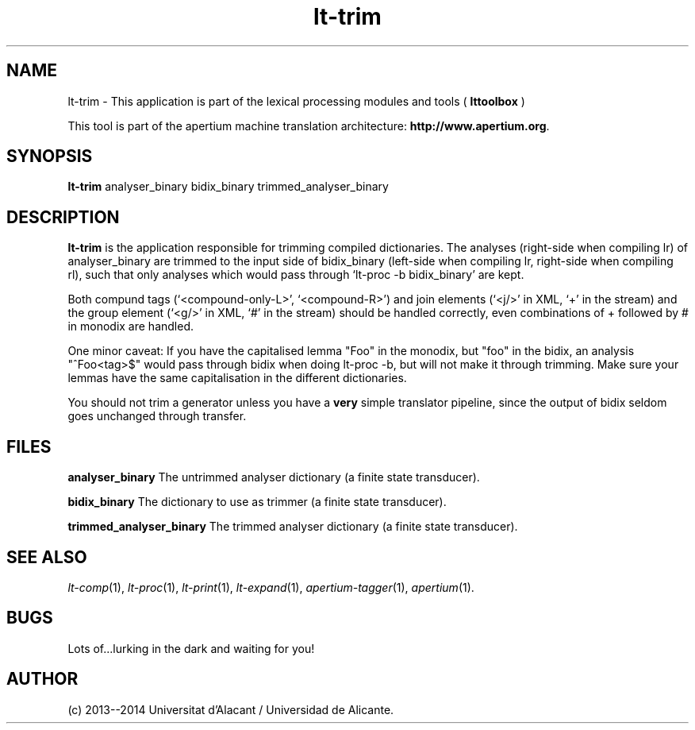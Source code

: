 .TH lt-trim 1 2014-02-07 "" ""
.SH NAME
lt-trim \- This application is part of the lexical processing modules
and tools (
.B lttoolbox
)
.PP
This tool is part of the apertium machine translation
architecture: \fBhttp://www.apertium.org\fR.
.SH SYNOPSIS
.B lt-trim
analyser_binary bidix_binary trimmed_analyser_binary
.PP
.SH DESCRIPTION
.BR lt-trim
is the application responsible for trimming compiled dictionaries. The
analyses (right-side when compiling lr) of analyser_binary are trimmed
to the input side of bidix_binary (left-side when compiling lr,
right-side when compiling rl), such that only analyses which would
pass through `lt-proc -b bidix_binary' are kept.

Both compund tags (`<compound-only-L>', `<compound-R>') and join
elements (`<j/>' in XML, `+' in the stream) and the group element
(`<g/>' in XML, `#' in the stream) should be handled correctly, even
combinations of + followed by # in monodix are handled.

One minor caveat: If you have the capitalised lemma "Foo" in the
monodix, but "foo" in the bidix, an analysis "^Foo<tag>$" would pass
through bidix when doing lt-proc -b, but will not make it through
trimming. Make sure your lemmas have the same capitalisation in the
different dictionaries.

You should not trim a generator unless you have a \fBvery\fR simple
translator pipeline, since the output of bidix seldom goes unchanged
through transfer.
.PP
.SH FILES
.B analyser_binary
The untrimmed analyser dictionary (a finite state transducer).
.PP
.B bidix_binary
The dictionary to use as trimmer (a finite state transducer).
.PP
.B trimmed_analyser_binary
The trimmed analyser dictionary (a finite state transducer).

.SH SEE ALSO
.I lt-comp\fR(1),
.I lt-proc\fR(1),
.I lt-print\fR(1),
.I lt-expand\fR(1),
.I apertium-tagger\fR(1),
.I apertium\fR(1).
.SH BUGS
Lots of...lurking in the dark and waiting for you!
.SH AUTHOR
(c) 2013--2014 Universitat d'Alacant / Universidad de Alicante.

